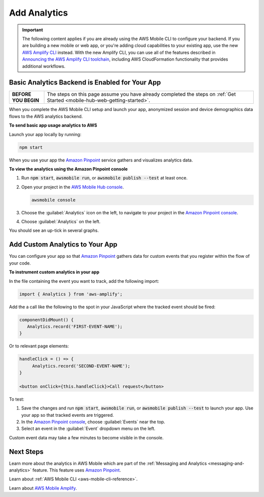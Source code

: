 
.. _web-add-analytics:


#############
Add Analytics
#############


.. meta::
    :description:
        Learn how to use |AMHlong| (|AMH|) to create, build, test and monitor mobile apps that are
        integrated with AWS services.

.. important::

   The following content applies if you are already using the AWS Mobile CLI to configure your backend. If you are building a new mobile or web app, or you're adding cloud capabilities to your existing app, use the new `AWS Amplify CLI <http://aws-amplify.github.io/>`__ instead. With the new Amplify CLI, you can use all of the features described in `Announcing the AWS Amplify CLI toolchain <https://aws.amazon.com/blogs/mobile/announcing-the-aws-amplify-cli-toolchain/>`__, including AWS CloudFormation functionality that provides additional workflows.

Basic Analytics Backend is Enabled for Your App
===============================================

.. list-table::
   :widths: 1 6

   * - **BEFORE YOU BEGIN**

     - The steps on this page assume you have already completed the steps on :ref:`Get Started <mobile-hub-web-getting-started>`.

When you complete the AWS Mobile CLI setup and launch your app, anonymized session and device demographics data flows to the AWS analytics backend.

**To send basic app usage analytics to AWS**

Launch your app locally by running:

.. code-block:: bash

   npm start

When you use your app the `Amazon Pinpoint <http://docs.aws.amazon.com/pinpoint/latest/developerguide/>`__  service gathers and visualizes analytics data.

**To view the analytics using the Amazon Pinpoint console**

#. Run :code:`npm start`, :code:`awsmobile run`, or :code:`awsmobile publish --test` at least once.

#. Open your project in the `AWS Mobile Hub console <https://console.aws.amazon.com/mobilehub/>`__.

   .. code-block:: bash

      awsmobile console

#. Choose the :guilabel:`Analytics` icon on the left, to navigate to your project in the `Amazon Pinpoint console <https://console.aws.amazon.com/pinpoint/>`__.

#. Choose :guilabel:`Analytics` on the left.

You should see an up-tick in several graphs.


Add Custom Analytics to Your App
================================

You can configure your app so that `Amazon Pinpoint <http://docs.aws.amazon.com/pinpoint/latest/developerguide/>`__ gathers data for custom events that you register within the flow of your code.

**To instrument custom analytics in your app**

In the file containing the event you want to track, add the following import:

.. code-block:: java

    import { Analytics } from 'aws-amplify';

Add the a call like the following to the spot in your JavaScript where the tracked event should be fired:

.. code-block:: javascript

   componentDidMount() {
      Analytics.record('FIRST-EVENT-NAME');
   }

Or to relevant page elements:

.. code-block:: html

    handleClick = () => {
         Analytics.record('SECOND-EVENT-NAME');
    }

    <button onClick={this.handleClick}>Call request</button>

To test:

#. Save the changes and run :code:`npm start`, :code:`awsmobile run`, or :code:`awsmobile publish --test` to launch your app. Use your app so that tracked events are triggered.

#. In the `Amazon Pinpoint console <https://console.aws.amazon.com/pinpoint/>`__, choose :guilabel:`Events` near the top.

#. Select an event in the :guilabel:`Event` dropdown menu on the left.

Custom event data may take a few minutes to become visible in the console.

Next Steps
==========

Learn more about the analytics in AWS Mobile which are part of the :ref:`Messaging and Analytics <messaging-and-analytics>` feature. This feature uses `Amazon Pinpoint <http://docs.aws.amazon.com/pinpoint/latest/developerguide/welcome.html>`__.

Learn about :ref:`AWS Mobile CLI <aws-mobile-cli-reference>`.

Learn about `AWS Mobile Amplify <https://aws.github.io/aws-amplify>`__.